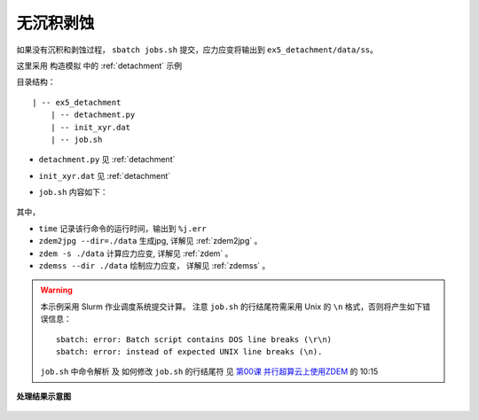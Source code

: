 .. _no_add_del:

无沉积剥蚀
==========

如果没有沉积和剥蚀过程， ``sbatch jobs.sh`` 提交，应力应变将输出到 ``ex5_detachment/data/ss``。

这里采用 ``构造模拟`` 中的 :ref:`detachment` 示例


目录结构：

::

    | -- ex5_detachment
        | -- detachment.py
        | -- init_xyr.dat
        | -- job.sh

- ``detachment.py`` 见 :ref:`detachment`
- ``init_xyr.dat`` 见 :ref:`detachment`
- ``job.sh`` 内容如下：

    .. literalinclude::  job.sh

其中， 

- ``time`` 记录该行命令的运行时间，输出到 ``%j.err``
- ``zdem2jpg --dir=./data`` 生成jpg, 详解见 :ref:`zdem2jpg` 。
- ``zdem -s ./data`` 计算应力应变, 详解见 :ref:`zdem` 。
- ``zdemss --dir ./data`` 绘制应力应变， 详解见 :ref:`zdemss` 。



.. warning::

    本示例采用 Slurm 作业调度系统提交计算。 注意 ``job.sh`` 的行结尾符需采用 Unix 的 ``\n`` 格式，否则将产生如下错误信息：
    
    ::
    
        sbatch: error: Batch script contains DOS line breaks (\r\n)
        sbatch: error: instead of expected UNIX line breaks (\n).
    
    ``job.sh`` 中命令解析 及 如何修改 ``job.sh`` 的行结尾符 见 `第00课 并行超算云上使用ZDEM <https://www.bilibili.com/video/BV1m7411M7rz?p=1>`_ 的 10:15


.. figure:: strainstress300.jpg
  :width: 60%
  :align: center
  
.. figure:: all0000100000.jpg
  :width: 60%
  :align: center

  **处理结果示意图**

